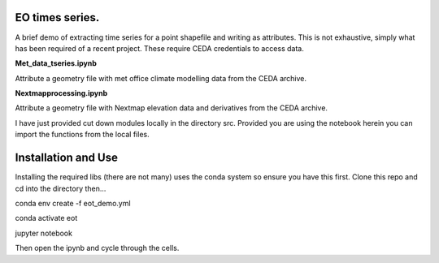 EO times series.
~~~~~~~~~~~~~~~~~~~~~~~~~~~~~~~~~~~~~~~~~~~~~~~~~~~~~~~~~~~~~~~~~~~~~~~~~~~~~~~~~~~~~~~~~~~~~~~~~~~~~~~~~~~~~~~~~~~

A brief demo of extracting time series for a point shapefile and writing as attributes. This is not exhaustive, simply what has been required of a recent project. These require CEDA credentials to access data.

**Met_data_tseries.ipynb**

Attribute a geometry file with met office climate modelling data from the CEDA archive. 

**Nextmapprocessing.ipynb**

Attribute a geometry file with Nextmap elevation data and derivatives from the CEDA archive. 

I have just provided cut down modules locally in the directory src. Provided you are using the notebook herein you can import the functions from the local files.

Installation and Use
~~~~~~~~~~~~~~~~~~~~

Installing the required libs (there are not many) uses the conda system so ensure you have this first. Clone this repo and cd into the directory then...

.. code-block:: bash

conda env create -f eot_demo.yml

conda activate eot

jupyter notebook


Then open the ipynb and cycle through the cells.

